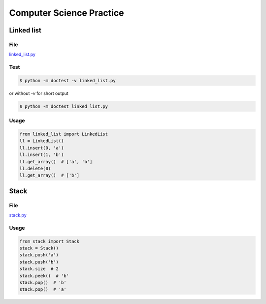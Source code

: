 Computer Science Practice
=========================

Linked list
-----------

File
````

`linked_list.py <https://github.com/katsko/cs/blob/main/linked_list.py>`_

Test
````

.. code-block:: console

   $ python -m doctest -v linked_list.py

or without *-v* for short output

.. code-block:: console

   $ python -m doctest linked_list.py

Usage
`````

.. code-block:: python

   from linked_list import LinkedList
   ll = LinkedList()
   ll.insert(0, 'a')
   ll.insert(1, 'b')
   ll.get_array()  # ['a', 'b']
   ll.delete(0)
   ll.get_array()  # ['b']

Stack
-----

File
````

`stack.py <https://github.com/katsko/cs/blob/main/stack.py>`_

Usage
`````

.. code-block:: python

   from stack import Stack
   stack = Stack()
   stack.push('a')
   stack.push('b')
   stack.size  # 2
   stack.peek()  # 'b'
   stack.pop()  # 'b'
   stack.pop()  # 'a'
